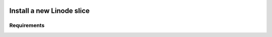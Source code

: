 	.. _genro-linode_install:

****************************
 Install a new Linode slice
****************************

Requirements
============
